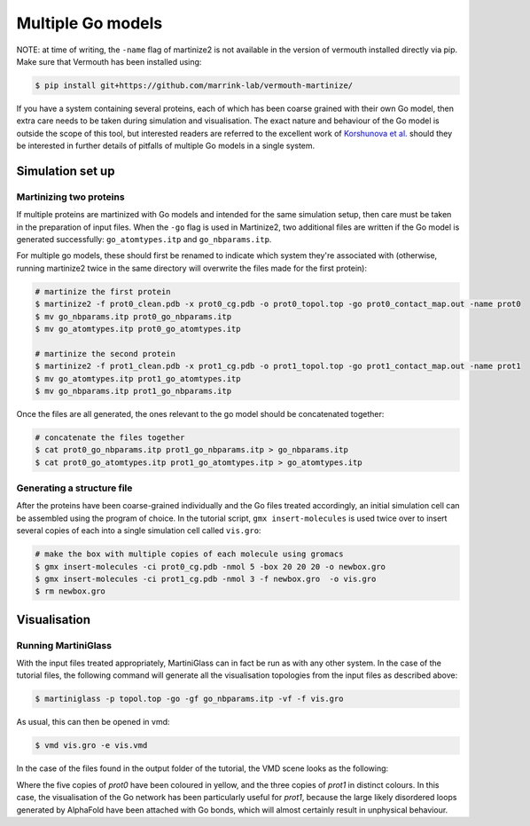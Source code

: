 Multiple Go models
==================

NOTE: at time of writing, the ``-name`` flag of martinize2 is not available in the version of
vermouth installed directly via pip. Make sure that Vermouth has been installed using:

.. code-block::

    $ pip install git+https://github.com/marrink-lab/vermouth-martinize/

If you have a system containing several proteins, each of which has been coarse grained with their
own Go model, then extra care needs to be taken during simulation and visualisation. The exact nature
and behaviour of the Go model is outside the scope of this tool, but interested readers are referred to
the excellent work of `Korshunova et al. <https://pubs.acs.org/doi/10.1021/acs.jctc.4c00677>`_ should
they be interested in further details of pitfalls of multiple Go models in a single system.

Simulation set up
-----------------

Martinizing two proteins
^^^^^^^^^^^^^^^^^^^^^^^^

If multiple proteins are martinized with Go models and intended for the same simulation setup, then care
must be taken in the preparation of input files. When the ``-go`` flag is used in Martinize2, two additional
files are written if the Go model is generated successfully: ``go_atomtypes.itp`` and ``go_nbparams.itp``.

For multiple go models, these should first be renamed to indicate which system they're associated with
(otherwise, running martinize2 twice in the same directory will overwrite the files made for the first protein):

.. code-block::

    # martinize the first protein
    $ martinize2 -f prot0_clean.pdb -x prot0_cg.pdb -o prot0_topol.top -go prot0_contact_map.out -name prot0
    $ mv go_nbparams.itp prot0_go_nbparams.itp
    $ mv go_atomtypes.itp prot0_go_atomtypes.itp

    # martinize the second protein
    $ martinize2 -f prot1_clean.pdb -x prot1_cg.pdb -o prot1_topol.top -go prot1_contact_map.out -name prot1
    $ mv go_atomtypes.itp prot1_go_atomtypes.itp
    $ mv go_nbparams.itp prot1_go_nbparams.itp

Once the files are all generated, the ones relevant to the go model should be concatenated together:

.. code-block::

    # concatenate the files together
    $ cat prot0_go_nbparams.itp prot1_go_nbparams.itp > go_nbparams.itp
    $ cat prot0_go_atomtypes.itp prot1_go_atomtypes.itp > go_atomtypes.itp



Generating a structure file
^^^^^^^^^^^^^^^^^^^^^^^^^^^

After the proteins have been coarse-grained individually and the Go files treated accordingly, an initial
simulation cell can be assembled using the program of choice. In the tutorial script, ``gmx insert-molecules``
is used twice over to insert several copies of each into a single simulation cell called ``vis.gro``:


.. code-block::

    # make the box with multiple copies of each molecule using gromacs
    $ gmx insert-molecules -ci prot0_cg.pdb -nmol 5 -box 20 20 20 -o newbox.gro
    $ gmx insert-molecules -ci prot1_cg.pdb -nmol 3 -f newbox.gro  -o vis.gro
    $ rm newbox.gro


Visualisation
-------------


Running MartiniGlass
^^^^^^^^^^^^^^^^^^^^

With the input files treated appropriately, MartiniGlass can in fact be run as with any other system. In the
case of the tutorial files, the following command will generate all the visualisation topologies from the
input files as described above:

.. code-block::

    $ martiniglass -p topol.top -go -gf go_nbparams.itp -vf -f vis.gro

As usual, this can then be opened in vmd:

.. code-block::

    $ vmd vis.gro -e vis.vmd

In the case of the files found in the output folder of the tutorial, the VMD scene looks as the following:

.. image::
    https://github.com/user-attachments/assets/ffcaa37b-7883-452d-a762-e21620e57603

Where the five copies of `prot0` have been coloured in yellow, and the three copies of `prot1` in distinct
colours. In this case, the visualisation of the Go network has been particularly useful for `prot1`, because
the large likely disordered loops generated by AlphaFold have been attached with Go bonds, which will
almost certainly result in unphysical behaviour.

